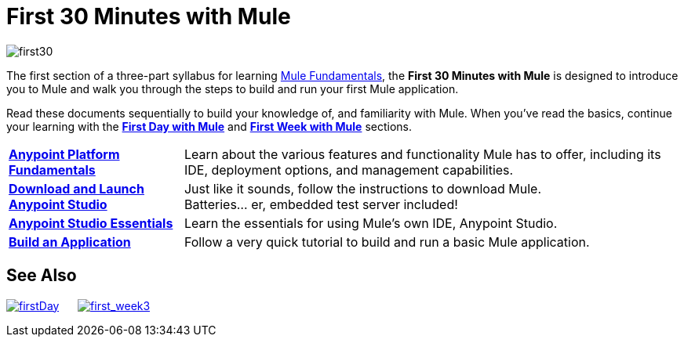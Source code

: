 = First 30 Minutes with Mule
:keywords: studio, server, components, connectors, elements, palette

image:first30.png[first30]

The first section of a three-part syllabus for learning link:/mule-fundamentals/v/3.7[Mule Fundamentals], the *First 30 Minutes with Mule* is designed to introduce you to Mule and walk you through the steps to build and run your first Mule application. 

Read these documents sequentially to build your knowledge of, and familiarity with Mule. When you've read the basics, continue your learning with the link:/mule-fundamentals/v/3.6/first-day-with-mule[*First Day with Mule*] and link:/mule-fundamentals/v/3.6/first-week-with-mule[*First Week with Mule*] sections.

[%autowidth.spread]
|===
|*link:/anypoint-fundamentals/index[Anypoint Platform Fundamentals]* |Learn about the various features and functionality Mule has to offer, including its IDE, deployment options, and management capabilities.
|*link:/mule-fundamentals/v/3.6/download-and-launch-anypoint-studio[Download and Launch Anypoint Studio]* |Just like it sounds, follow the instructions to download Mule. +
Batteries... er, embedded test server included!
|*link:/mule-fundamentals/v/3.6/anypoint-studio-essentials[Anypoint Studio Essentials]* |Learn the essentials for using Mule's own IDE, Anypoint Studio.
|*link:/mule-fundamentals/v/3.6/build-a-hello-world-application[Build an Application]* |Follow a very quick tutorial to build and run a basic Mule application.
|===

== See Also

link:/mule-fundamentals/v/3.6/first-day-with-mule[image:firstDay.png[firstDay]]      link:/mule-fundamentals/v/3.6/first-week-with-mule[image:first_week3.png[first_week3]]
